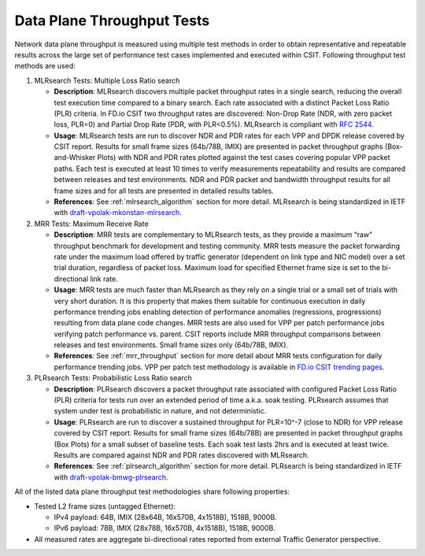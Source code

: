 Data Plane Throughput Tests
---------------------------

Network data plane throughput is measured using multiple test methods in
order to obtain representative and repeatable results across the large
set of performance test cases implemented and executed within CSIT.
Following throughput test methods are used:

#. MLRsearch Tests: Multiple Loss Ratio search

   - **Description**: MLRsearch discovers multiple packet throughput
     rates in a single search, reducing the overall test execution
     time compared to a binary search. Each rate associated with a
     distinct Packet Loss Ratio (PLR) criteria. In FD.io CSIT two
     throughput rates are discovered: Non-Drop Rate (NDR, with zero
     packet loss, PLR=0) and Partial Drop Rate (PDR, with PLR<0.5%).
     MLRsearch is compliant with :rfc:`2544`.
   - **Usage**: MLRsearch tests are run to discover NDR and PDR rates
     for each VPP and DPDK release covered by CSIT report. Results for
     small frame sizes (64b/78B, IMIX) are presented in packet
     throughput graphs (Box-and-Whisker Plots) with NDR and PDR rates
     plotted against the test cases covering popular VPP packet paths.
     Each test is executed at least 10 times to verify measurements
     repeatability and results are compared between releases and test
     environments. NDR and PDR packet and bandwidth throughput results
     for all frame sizes and for all tests are presented in detailed
     results tables.
   - **References**: See :ref:`mlrsearch_algorithm` section for more
     detail. MLRsearch is being standardized in IETF with
     `draft-vpolak-mkonstan-mlrsearch
     <https://tools.ietf.org/html/draft-vpolak-mkonstan-bmwg-mlrsearch>`_.

#. MRR Tests: Maximum Receive Rate

   - **Description**: MRR tests are complementary to MLRsearch tests,
     as they provide a maximum “raw” throughput benchmark for
     development and testing community. MRR tests measure the packet
     forwarding rate under the maximum load offered by traffic
     generator (dependent on link type and NIC model) over a set trial
     duration, regardless of packet loss. Maximum load for specified
     Ethernet frame size is set to the bi-directional link rate.
   - **Usage**: MRR tests are much faster than MLRsearch as they rely
     on a single trial or a small set of trials with very short
     duration. It is this property that makes them suitable for
     continuous execution in daily performance trending jobs enabling
     detection of performance anomalies (regressions, progressions)
     resulting from data plane code changes. MRR tests are also used
     for VPP per patch performance jobs verifying patch performance
     vs. parent. CSIT reports include MRR throughput comparisons
     between releases and test environments. Small frame sizes only
     (64b/78B, IMIX).
   - **References**: See :ref:`mrr_throughput` section for more detail
     about MRR tests configuration for daily performance trending jobs.
     VPP per patch test methodology is available in
     `FD.io CSIT trending pages
     <https://docs.fd.io/csit/master/trending/methodology/perpatch_performance_tests.html>`_.

#. PLRsearch Tests: Probabilistic Loss Ratio search

   - **Description**: PLRsearch discovers a packet throughput rate
     associated with configured Packet Loss Ratio (PLR) criteria for
     tests run over an extended period of time a.k.a. soak testing.
     PLRsearch assumes that system under test is probabilistic in
     nature, and not deterministic.
   - **Usage**: PLRsearch are run to discover a sustained throughput
     for PLR=10^-7 (close to NDR) for VPP release covered by CSIT
     report. Results for small frame sizes (64b/78B) are presented in
     packet throughput graphs (Box Plots) for a small subset of
     baseline tests. Each soak test lasts 2hrs and is executed at
     least twice. Results are compared against NDR and PDR rates
     discovered with MLRsearch.
   - **References**: See :ref:`plrsearch_algorithm` section for more
     detail. PLRsearch is being standardized
     in IETF with `draft-vpolak-bmwg-plrsearch
     <https://tools.ietf.org/html/draft-vpolak-bmwg-plrsearch>`_.

All of the listed data plane throughput test methodologies share
following properties:

- Tested L2 frame sizes (untagged Ethernet):

  - IPv4 payload: 64B, IMIX (28x64B, 16x570B, 4x1518B), 1518B, 9000B.
  - IPv6 payload: 78B, IMIX (28x78B, 16x570B, 4x1518B), 1518B, 9000B.

- All measured rates are aggregate bi-directional rates reported from
  external Traffic Generator perspective.